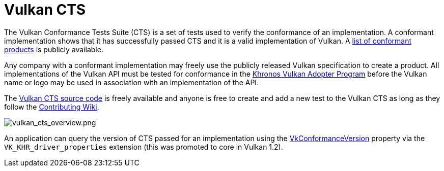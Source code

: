 // Copyright 2019-2021 The Khronos Group, Inc.
// SPDX-License-Identifier: CC-BY-4.0

= Vulkan CTS

The Vulkan Conformance Tests Suite (CTS) is a set of tests used to verify the conformance of an implementation. A conformant implementation shows that it has successfully passed CTS and it is a valid implementation of Vulkan. A link:https://www.khronos.org/conformance/adopters/conformant-products/vulkan[list of conformant products] is publicly available.

Any company with a conformant implementation may freely use the publicly released Vulkan specification to create a product. All implementations of the Vulkan API must be tested for conformance in the link:https://www.khronos.org/adopters[Khronos Vulkan Adopter Program] before the Vulkan name or logo may be used in association with an implementation of the API.

The link:https://github.com/KhronosGroup/VK-GL-CTS/tree/master/external/vulkancts[Vulkan CTS source code] is freely available and anyone is free to create and add a new test to the Vulkan CTS as long as they follow the link:https://github.com/KhronosGroup/VK-GL-CTS/wiki/Contributing[Contributing Wiki].

image::images/vulkan_cts_overview.png[vulkan_cts_overview.png]

An application can query the version of CTS passed for an implementation using the link:https://www.khronos.org/registry/vulkan/specs/1.2-extensions/html/vkspec.html#VkConformanceVersion[VkConformanceVersion] property via the `VK_KHR_driver_properties` extension (this was promoted to core in Vulkan 1.2).
